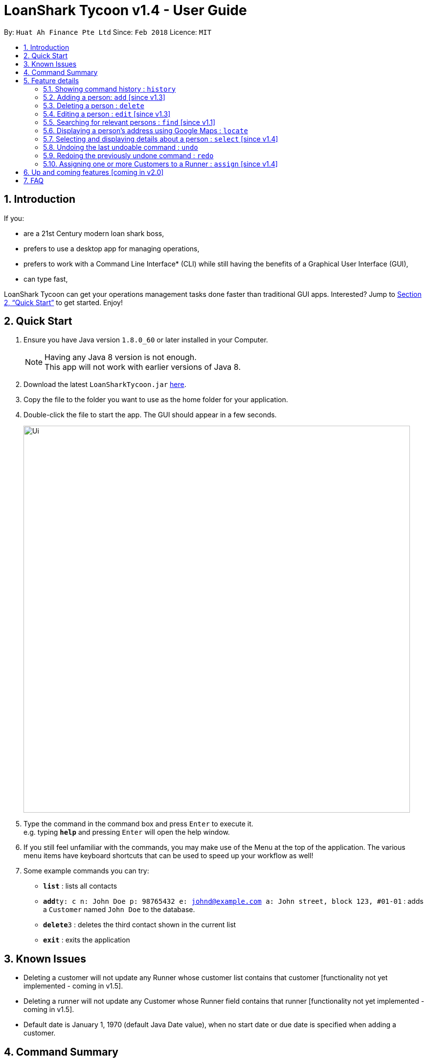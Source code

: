 = LoanShark Tycoon v1.4 - User Guide
:toc:
:toc-title:
:toc-placement: preamble
:sectnums:
:imagesDir: images
:stylesDir: stylesheets
:xrefstyle: full
:experimental:
ifdef::env-github[]
:tip-caption: :bulb:
:note-caption: :information_source:
endif::[]
:repoURL: https://github.com/CS2103JAN2018-F12-B4/main

By: `Huat Ah Finance Pte Ltd`      Since: `Feb 2018`      Licence: `MIT`

== Introduction

If you:

* are a 21st Century modern loan shark boss,
* prefers to use a desktop app for managing operations,
* prefers to work with a Command Line Interface* (CLI) while still having the benefits of a Graphical User Interface (GUI),
* can type fast,

LoanShark Tycoon can get your operations management tasks done faster than traditional GUI apps. Interested? Jump to <<Quick Start>> to get
started. Enjoy!

== Quick Start

.  Ensure you have Java version `1.8.0_60` or later installed in your Computer.
+
[NOTE]
Having any Java 8 version is not enough. +
This app will not work with earlier versions of Java 8.
+
.  Download the latest `LoanSharkTycoon.jar` link:{repoURL}/releases[here].
.  Copy the file to the folder you want to use as the home folder for your application.
.  Double-click the file to start the app. The GUI should appear in a few seconds.
+
image::Ui.png[width="790"]
+
.  Type the command in the command box and press kbd:[Enter] to execute it. +
e.g. typing *`help`* and pressing kbd:[Enter] will open the help window.
.  If you still feel unfamiliar with the commands, you may make use of the Menu at the top of the application.
The various menu items have keyboard shortcuts that can be used to speed up your workflow as well!
.  Some example commands you can try:

* *`list`* : lists all contacts
* **`add`**`ty: c n: John Doe p: 98765432 e: johnd@example.com a: John street, block 123, #01-01` : adds a `Customer` named `John Doe` to the database.
* **`delete`**`3` : deletes the third contact shown in the current list
* *`exit`* : exits the application

== Known Issues
* Deleting a customer will not update any Runner whose customer list contains that customer
[functionality not yet implemented - coming in v1.5].
* Deleting a runner will not update any Customer whose Runner field contains that runner
[functionality not yet implemented - coming in v1.5].
* Default date is January 1, 1970 (default Java Date value), when no start date or due date
is specified when adding a customer.

== Command Summary
[NOTE]
====
* Words in `UPPER_CASE` are the parameters to be supplied by the user e.g. in `add n: NAME`, `NAME` is a parameter which can be used as `add n: John Doe`.
* Items in square brackets are optional e.g `n: NAME [t: TAG]` can be used as `n: John Doe t: friend` or as `n: John Doe`.
* Items with `…`​ after them can be used multiple times including zero times e.g. `[t: TAG]...` can be used as `{nbsp}` (i.e. 0 times), `t: friend`, `t: friend t: family` etc.
* Parameters can be in any order e.g. if the command specifies `n: NAME p: PHONE_NUMBER`, `p: PHONE_NUMBER n: NAME` is also acceptable.
====

[%header,cols="1,2,8"]
|===
|Command
|Keyboard shortcut
|Syntax

|help
|kbd:[F1]
|`help`

|list (`l`)
|kbd:[F2]
|`list`

|history (`h`)
|kbd:[Ctrl+H]
|`history`
|exit
|kbd:[Ctrl+Q]
|`exit`

|clear (`c`)
|kbd:[Ctrl+Shift+C]
|`clear`

|add (`a`)
|kbd:[Ctrl+Space]
|`add n: NAME ty: r(or c) [p: PHONE_NUMBER] [e: EMAIL] [a: ADDRESS] [t: TAG] ...`

|delete (`d`)
|kbd:[Ctrl+D]
|`delete INDEX`

|edit (`e`)
|kbd:[Ctrl+E]
|`edit INDEX [n: NAME] [p: PHONE_NUMBER] [e: EMAIL] [a: ADDRESS] [t: TAG] ...`

|find (`f`)
|kbd:[Ctrl+F]
|`find [SPECIFIER] KEYWORD [MORE_KEYWORDS]`

|locate (`lo`)
|kbd:[Ctrl+L]
|`locate INDEX` +
`locate name/email/phone/address/tags`

|select (`s`)
|kbd:[Ctrl+S]
|`select INDEX`

|undo (`u`)
|kbd:[Ctrl+Z]
|`undo`

|redo (`r`)
|kbd:[Ctrl+Y]
|`redo`

|assign (`as`)
|kbd:[Ctrl+Shift+A]
|`assign RUNNER-INDEX c: CUSTOMER-INDEX [CUSTOMER-INDEX ...]`
|===

== Feature details

=== Showing command history : `history`

[NOTE]
====
* This command will list all the commands that you have previously entered in *reverse chronological order*.
* Pressing the kbd:[&uarr;] and kbd:[&darr;] arrows will display the previous and next input respectively in the command box.
====
***
=== Adding a person: `add` [since v1.3]

[NOTE]
====
* This command adds a new `Customer` or `Runner` with the specified details.
* A person can have any number of tags (including 0).
* `NAME` and `TYPE` must be provided. The other details are optional.
====

*Usage examples:*

====
 add n: John Doe ty: c p: 98765432 e: johnd@example.com a: John street, block 123, #01-01

_Adds a new `Customer` named "John Doe", with phone number "98765432", email address "johnd@example.com"
and address "John street, block 123, #01-01"._
====

====
 add n: Betsy Crowe ty: r t: friend e: betsycrowe@example.com a: Newgate Prison p: 1234567 t: criminal

_Adds a new `Runner` named "Betsy Crowe", with phone number "1234567", email address "betsycrowe@example.com"
and address "Newgate Prison"._
====
***
=== Deleting a person : `delete`

[NOTE]
====
* This command deletes the person associated with the specified `INDEX`.
** The `INDEX` refers to the index number shown in the most recent listing.
** The `INDEX` must be a *positive integer*: 1, 2, 3, ...
====

*Usage examples:*

====
 list
 delete 2

_Deletes the second person in the database._
====

====
 find Betsy
 delete 1

_Deletes the first person in the results of the `find` command._
====
***
=== Editing a person : `edit` [since v1.3]

[NOTE]
====
* This command edits the person associated with the specified `INDEX`.
** The `INDEX` refers to the index number shown in the last person listing.
** The `INDEX` must be a *positive integer*: 1, 2, 3, ...
* At least one of the optional fields must be provided.
* Existing values will be updated to the input values.
* When editing tags, the existing tags of the person will be removed i.e adding of tags is not cumulative.
* You can remove all the person's tags by typing `t:` without specifying any tags after it.
====

*Usage examples:*
====
 edit 1 p: 91234567 e: johndoe@example.com

_Edits the phone number and email address of the first person to be `91234567` and `johndoe@example.com` respectively._
====

====
 edit 2 n: Betsy Crower t:

_Edits the name of the second person to be `Betsy Crower` and clears all existing tags._
====
***
=== Searching for relevant persons : `find` [since v1.1]

[NOTE]
====
* This command searches for relevant persons with the specified information.
* Name, phone, email, address and tags are searched by default (no `SPECIFIER` or `-all` `SPECIFIERS`)
* Only one `SPECIFIER` can be used at a time.
* If more than one `SPECIFIER` is input, only the first will be considered. The others will be ignored.
* Description of `SPECIFIERS`:
** `-n` to search only names.
** `-p` to search only phones.
** `-e` to search only emails.
** `-a` to search only addresses.
** `-t` to search only tags.
* Persons matching at least one keyword will be returned (i.e. `OR` search). e.g. `Hans Bo` will return `Hans Gruber`, `Bo Yang`.
* The search is case insensitive. e.g `hans` will match `Hans`.
* The order of the keywords does not matter. e.g. `Hans Bo` will match `Bo Hans`.
* Only full words will be matched e.g. `Han` will not match `Hans`.
====

*Usage examples:*

====
 find John

_Returns all persons with name, address or tags matching `John`._
====

====
 find -all John

_Returns all persons with name, address or tags matching `John`._
====

====
 find Betsy Tim John

_Returns all persons with names, addresses or tags matching `Betsy`, `Tim`, or `John`._
====

====
 find -p 91234567

_Returns all persons with phone number "91234567"._
====
***
=== Displaying a person's address using Google Maps : `locate`

[NOTE]
====
* This command identifies a person by name, email, phone or tags and displays their address using Google Maps.
* Alternatively, this command displays the given address and displays the person associated with that address in the PersonListPanel.
====

*Usage examples:*

====
 locate David

_Locates the person with name "David" and displays his address on Google Maps._
====

====
 locate Blk 30

_Locates the address "Blk 30" on Google Maps and displays the person with that address in the PersonListPanel._
====
***
=== Selecting and displaying details about a person : `select` [since v1.4]

[NOTE]
====
* This command selects and displays details about the person associated with the specified `INDEX`.
** The `INDEX` refers to the index number shown in the last person listing.
** The `INDEX` must be a *positive integer*: 1, 2, 3, ...
====

*Usage examples:*

====
 list
 select 2

_Selects the second person in the database._
====

====
 find Betsy
 select 1

_Selects the first person from the results of the `find` command._
====
***
=== Undoing the last undoable command : `undo`

[NOTE]
====
* Undoable commands: those commands that modify the address book's content (`add`, `delete`, `edit` and `clear`).
* Only undoable commands can be undone.
====

*Usage examples:*

====
 delete 1
 list
 undo (reverses the "delete 1" command)
====

====
 select 1
 list
 undo

_The `undo` command fails as there are no undoable commands executed previously._
====

====
 delete 1
 clear
 undo (reverses the "clear" command)
 undo (reverses the "delete 1" command)
====
***
=== Redoing the previously undone command : `redo`

*Usage examples:*

====
 delete 1
 undo (reverses the "delete 1" command)
 redo (reapplies the "delete 1" command)
====

====
 delete 1
 redo

_The `redo` command fails as there are no `undo` commands executed previously._
====

====
 delete 1
 clear
 undo (reverses the "clear" command)
 undo (reverses the "delete 1" command)
 redo (reapplies the "delete 1" command)
 redo (reapplies the "clear" command)
====

***
=== Assigning one or more Customers to a Runner : `assign` [since v1.4]

[NOTE]
====
* This command assigns one or more `Customers` to a `Runner` according to a specified `RUNNER-INDEX`
and `CUSTOMER-INDICES`.
** Each `INDEX` refers to the index number shown in the last person listing.
** Each `INDEX` must be a *positive integer*: 1, 2, 3, ...
* The `RUNNER-INDEX`` must always be specified and at least one `CUSTOMER-INDEX` must be specified as well.
====

[NOTE]
====
* RUNNER-INDEX must be provided, and at least one CUSTOMER-INDEX must be provided
====
*Usage examples:*

====
`assign INDEX1 c: INDEX2`

_Assigns customer at `INDEX2` to Runner at `INDEX1` based on the last shown listing._
====

== Up and coming features [coming in v2.0]

// tag::dataencryption[]
* Adding multiple persons from an input file
// end::dataencryption[]
* Adding visitation history to `Customers`
* Adding job history to `Runners`
* Scheduling jobs for `Runners`
* Changing status of jobs for `Runners`
* Plotting a visitation route given a set of `Customers` and displaying it in Google Maps
* Show countdown timers for `Customers`
* Show a summary and analytics page on application start

== FAQ

[qanda]
How do I transfer my data to another Computer?::
Install the app in the other computer and overwrite the empty data file it creates with the file that contains
the data of your previous Address Book folder. By default, the path for the data file is "data/addressbook.xml".

How do I save my data?::
The state of the database is saved in the hard disk automatically after any command that changes the data.
Therefore, there is no need to save manually.

How can I report a bug or suggest improvements to this application?::
Open an issue https://github.com/CS2103JAN2018-F12-B4/main/issues[here]! We would love to hear your feedback.

What if I am a law enforcement officer?::
Huat Ah Finance Pte Ltd takes no responsibility for the actions of its users.
We just like to make software that makes a positive impact on the world! :)

What if I am not a loan shark boss yet?::
Work hard and collect more protection money! Maybe one day you'll make it! ;)
//@@author
